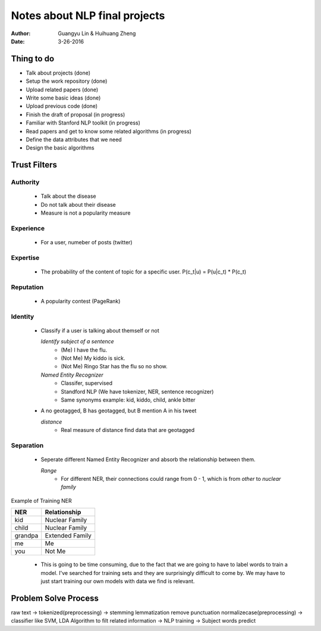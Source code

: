 Notes about NLP final projects
===============================

:Author: Guangyu Lin \& Huihuang Zheng
:Date: 3-26-2016

Thing to do
-----------
- Talk about projects (done)
- Setup the work repository (done)
- Upload related papers (done)
- Write some basic ideas (done)
- Upload previous code (done)
- Finish the draft of proposal (in progress)

- Familiar with Stanford NLP toolkit (in progress)
- Read papers and get to know some related algorithms (in progress)
- Define the data attributes that we need
- Design the basic algorithms

Trust Filters
-------------
Authority
^^^^^^^^^^^
     - Talk about the disease
     - Do not talk about their disease
     - Measure is not a popularity measure
Experience
^^^^^^^^^^
     - For a user, numeber of posts (twitter)
Expertise
^^^^^^^^^
     - The probability of the content of topic for a specific user. 
       P(c_t|u) = P(u|c_t) * P(c_t)
Reputation
^^^^^^^^^^
     - A popularity contest (PageRank)
Identity
^^^^^^^^
     - Classify if a user is talking about themself or not    

       *Identify subject of a sentence*
           - (Me) I have the flu.
           - (Not Me) My kiddo is sick.
           - (Not Me) Ringo Star has the flu so no show.
       *Named Entity Recognizer*
           - Classifer, supervised
           - Standford NLP (We have tokenizer, NER, sentence recognizer)
           - Same synonyms example: kid, kiddo, child, ankle bitter

     - A no geotagged, B has geotagged, but B mention A in his tweet

       *distance* 
           - Real measure of distance find data that are geotagged
Separation
^^^^^^^^^^
    - Seperate different Named Entity Recognizer and absorb the relationship between them.

      *Range*
           - For different NER, their connections could range from 0 - 1, which is from `other` to `nuclear family`

Example of Training NER

+-------+---------------+
|NER    |Relationship   |
+=======+===============+
|kid    |Nuclear Family |
+-------+---------------+
|child  |Nuclear Family |
+-------+---------------+
|grandpa|Extended Family|
+-------+---------------+
|me     |Me             |
+-------+---------------+
|you    |Not Me         |
+-------+---------------+

    - This is going to be time consuming, due to the fact that we are going
      to have to label words to train a model. I've searched for training sets
      and they are surprisingly difficult to come by. We may have to just
      start training our own models with data we find is relevant.

Problem Solve Process
---------------------
raw text -> tokenized(preprocessing) -> stemming lemmatization remove punctuation normalizecase(preprocessing) -> classifier like SVM, LDA Algorithm to filt related information -> NLP training -> Subject words predict
